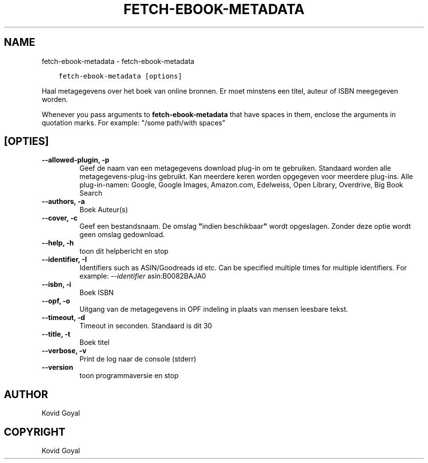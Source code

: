 .\" Man page generated from reStructuredText.
.
.TH "FETCH-EBOOK-METADATA" "1" "maart 26, 2021" "5.14.0" "calibre"
.SH NAME
fetch-ebook-metadata \- fetch-ebook-metadata
.
.nr rst2man-indent-level 0
.
.de1 rstReportMargin
\\$1 \\n[an-margin]
level \\n[rst2man-indent-level]
level margin: \\n[rst2man-indent\\n[rst2man-indent-level]]
-
\\n[rst2man-indent0]
\\n[rst2man-indent1]
\\n[rst2man-indent2]
..
.de1 INDENT
.\" .rstReportMargin pre:
. RS \\$1
. nr rst2man-indent\\n[rst2man-indent-level] \\n[an-margin]
. nr rst2man-indent-level +1
.\" .rstReportMargin post:
..
.de UNINDENT
. RE
.\" indent \\n[an-margin]
.\" old: \\n[rst2man-indent\\n[rst2man-indent-level]]
.nr rst2man-indent-level -1
.\" new: \\n[rst2man-indent\\n[rst2man-indent-level]]
.in \\n[rst2man-indent\\n[rst2man-indent-level]]u
..
.INDENT 0.0
.INDENT 3.5
.sp
.nf
.ft C
fetch\-ebook\-metadata [options]
.ft P
.fi
.UNINDENT
.UNINDENT
.sp
Haal metagegevens over het boek van online bronnen. Er moet minstens een titel, auteur of ISBN meegegeven worden.
.sp
Whenever you pass arguments to \fBfetch\-ebook\-metadata\fP that have spaces in them, enclose the arguments in quotation marks. For example: "/some path/with spaces"
.SH [OPTIES]
.INDENT 0.0
.TP
.B \-\-allowed\-plugin, \-p
Geef de naam van een metagegevens download plug\-in om te gebruiken. Standaard worden alle metagegevens\-plug\-ins gebruikt. Kan meerdere keren worden opgegeven voor meerdere plug\-ins. Alle plug\-in\-namen: Google, Google Images, Amazon.com, Edelweiss, Open Library, Overdrive, Big Book Search
.UNINDENT
.INDENT 0.0
.TP
.B \-\-authors, \-a
Boek Auteur(s)
.UNINDENT
.INDENT 0.0
.TP
.B \-\-cover, \-c
Geef een bestandsnaam. De omslag \fB"\fPindien beschikbaar\fB"\fP wordt opgeslagen. Zonder deze optie wordt geen omslag gedownload.
.UNINDENT
.INDENT 0.0
.TP
.B \-\-help, \-h
toon dit helpbericht en stop
.UNINDENT
.INDENT 0.0
.TP
.B \-\-identifier, \-I
Identifiers such as ASIN/Goodreads id etc. Can be specified multiple times for multiple identifiers. For example: \fI\%\-\-identifier\fP asin:B0082BAJA0
.UNINDENT
.INDENT 0.0
.TP
.B \-\-isbn, \-i
Boek ISBN
.UNINDENT
.INDENT 0.0
.TP
.B \-\-opf, \-o
Uitgang van de metagegevens in OPF indeling in plaats van mensen leesbare tekst.
.UNINDENT
.INDENT 0.0
.TP
.B \-\-timeout, \-d
Timeout in seconden. Standaard is dit 30
.UNINDENT
.INDENT 0.0
.TP
.B \-\-title, \-t
Boek titel
.UNINDENT
.INDENT 0.0
.TP
.B \-\-verbose, \-v
Print de log naar de console (stderr)
.UNINDENT
.INDENT 0.0
.TP
.B \-\-version
toon programmaversie en stop
.UNINDENT
.SH AUTHOR
Kovid Goyal
.SH COPYRIGHT
Kovid Goyal
.\" Generated by docutils manpage writer.
.
